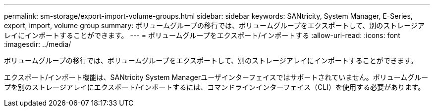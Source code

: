 ---
permalink: sm-storage/export-import-volume-groups.html 
sidebar: sidebar 
keywords: SANtricity, System Manager, E-Series, export, import, volume group 
summary: ボリュームグループの移行では、ボリュームグループをエクスポートして、別のストレージアレイにインポートすることができます。 
---
= ボリュームグループをエクスポート/インポートする
:allow-uri-read: 
:icons: font
:imagesdir: ../media/


[role="lead"]
ボリュームグループの移行では、ボリュームグループをエクスポートして、別のストレージアレイにインポートすることができます。

エクスポート/インポート機能は、SANtricity System Managerユーザインターフェイスではサポートされていません。ボリュームグループを別のストレージアレイにエクスポート/インポートするには、コマンドラインインターフェイス（CLI）を使用する必要があります。

